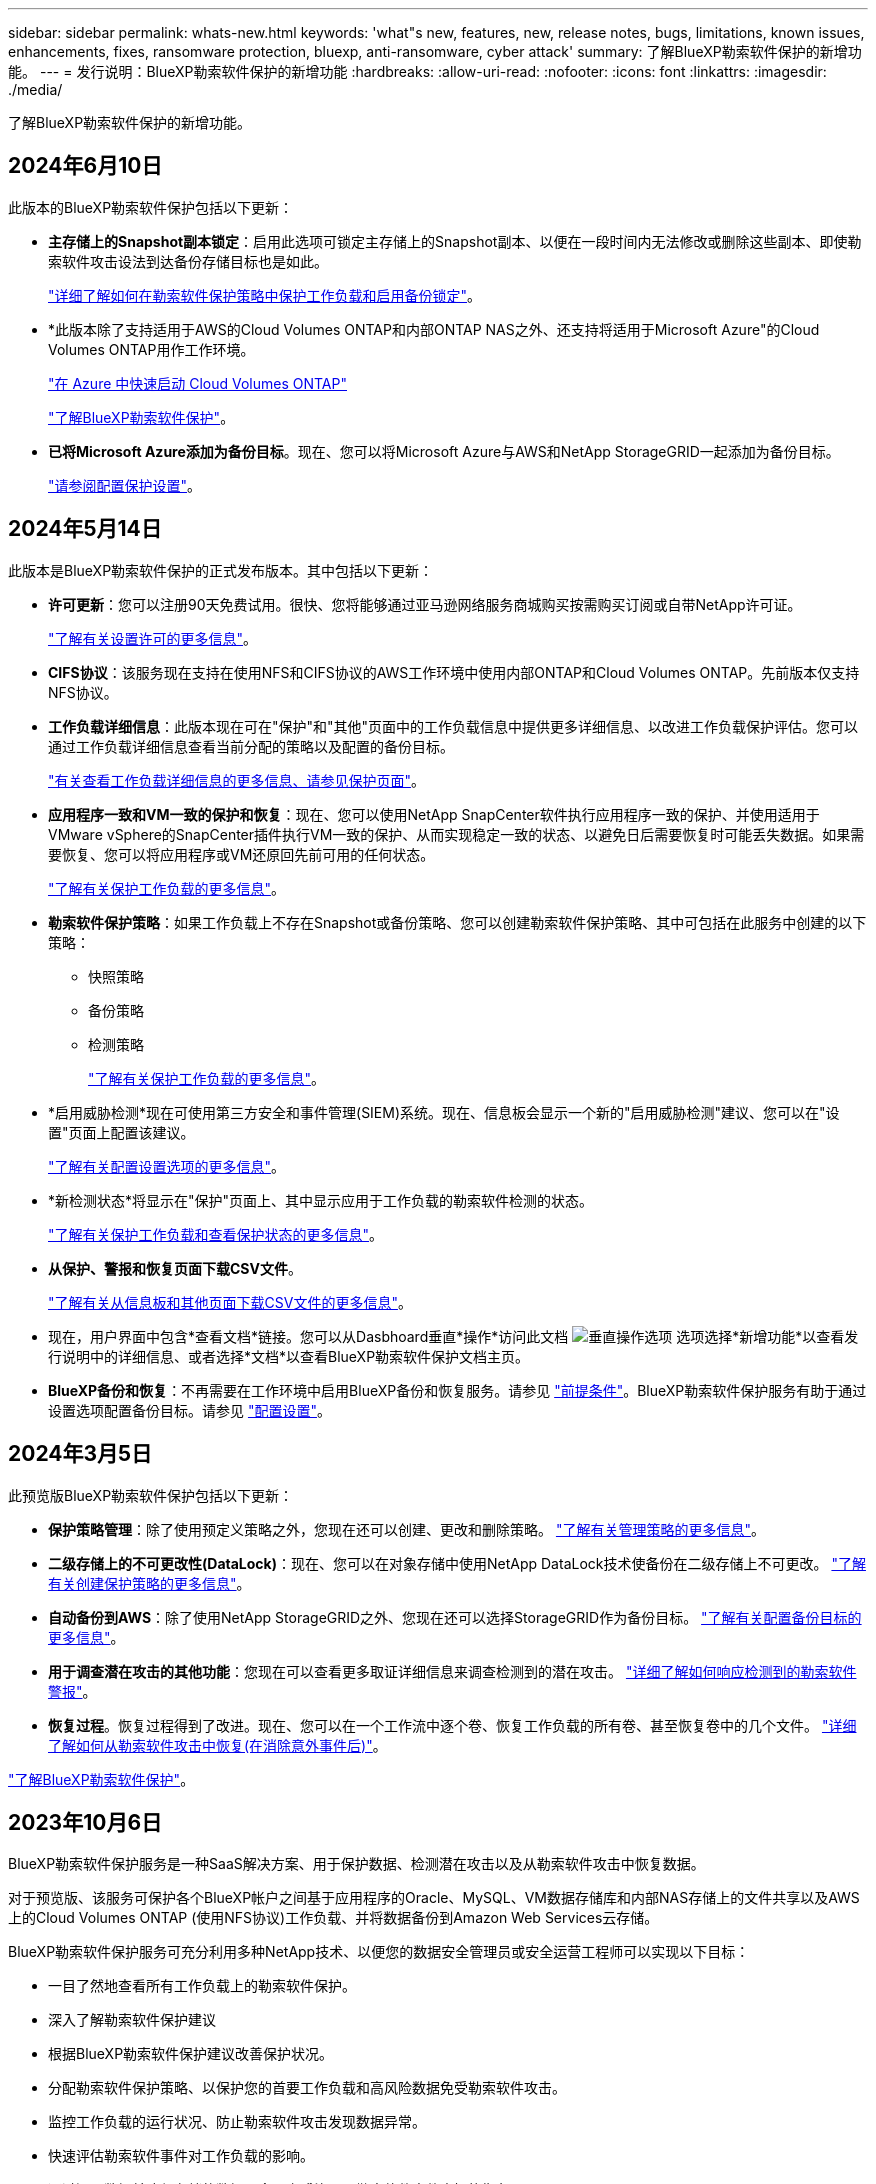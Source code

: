---
sidebar: sidebar 
permalink: whats-new.html 
keywords: 'what"s new, features, new, release notes, bugs, limitations, known issues, enhancements, fixes, ransomware protection, bluexp, anti-ransomware, cyber attack' 
summary: 了解BlueXP勒索软件保护的新增功能。 
---
= 发行说明：BlueXP勒索软件保护的新增功能
:hardbreaks:
:allow-uri-read: 
:nofooter: 
:icons: font
:linkattrs: 
:imagesdir: ./media/


[role="lead"]
了解BlueXP勒索软件保护的新增功能。



== 2024年6月10日

此版本的BlueXP勒索软件保护包括以下更新：

* *主存储上的Snapshot副本锁定*：启用此选项可锁定主存储上的Snapshot副本、以便在一段时间内无法修改或删除这些副本、即使勒索软件攻击设法到达备份存储目标也是如此。
+
link:rp-use-protect.html["详细了解如何在勒索软件保护策略中保护工作负载和启用备份锁定"]。

* *此版本除了支持适用于AWS的Cloud Volumes ONTAP和内部ONTAP NAS之外、还支持将适用于Microsoft Azure"的Cloud Volumes ONTAP用作工作环境。
+
https://docs.netapp.com/us-en/bluexp-cloud-volumes-ontap/task-getting-started-azure.html["在 Azure 中快速启动 Cloud Volumes ONTAP"^]

+
https://docs.netapp.com/us-en/bluexp-ransomware-protection/concept-ransomware-protection.html["了解BlueXP勒索软件保护"]。



* *已将Microsoft Azure添加为备份目标*。现在、您可以将Microsoft Azure与AWS和NetApp StorageGRID一起添加为备份目标。
+
link:rp-use-settings.html["请参阅配置保护设置"]。





== 2024年5月14日

此版本是BlueXP勒索软件保护的正式发布版本。其中包括以下更新：

* *许可更新*：您可以注册90天免费试用。很快、您将能够通过亚马逊网络服务商城购买按需购买订阅或自带NetApp许可证。
+
https://docs.netapp.com/us-en/bluexp-ransomware-protection/rp-start-licenses.html["了解有关设置许可的更多信息"]。

* *CIFS协议*：该服务现在支持在使用NFS和CIFS协议的AWS工作环境中使用内部ONTAP和Cloud Volumes ONTAP。先前版本仅支持NFS协议。
* *工作负载详细信息*：此版本现在可在"保护"和"其他"页面中的工作负载信息中提供更多详细信息、以改进工作负载保护评估。您可以通过工作负载详细信息查看当前分配的策略以及配置的备份目标。
+
https://docs.netapp.com/us-en/bluexp-ransomware-protection/rp-use-protect.html["有关查看工作负载详细信息的更多信息、请参见保护页面"]。

* *应用程序一致和VM一致的保护和恢复*：现在、您可以使用NetApp SnapCenter软件执行应用程序一致的保护、并使用适用于VMware vSphere的SnapCenter插件执行VM一致的保护、从而实现稳定一致的状态、以避免日后需要恢复时可能丢失数据。如果需要恢复、您可以将应用程序或VM还原回先前可用的任何状态。
+
https://docs.netapp.com/us-en/bluexp-ransomware-protection/rp-use-protect.html["了解有关保护工作负载的更多信息"]。

* *勒索软件保护策略*：如果工作负载上不存在Snapshot或备份策略、您可以创建勒索软件保护策略、其中可包括在此服务中创建的以下策略：
+
** 快照策略
** 备份策略
** 检测策略
+
https://docs.netapp.com/us-en/bluexp-ransomware-protection/rp-use-protect.html["了解有关保护工作负载的更多信息"]。



* *启用威胁检测*现在可使用第三方安全和事件管理(SIEM)系统。现在、信息板会显示一个新的"启用威胁检测"建议、您可以在"设置"页面上配置该建议。
+
https://docs.netapp.com/us-en/bluexp-ransomware-protection/rp-use-settings.html["了解有关配置设置选项的更多信息"]。

* *新检测状态*将显示在"保护"页面上、其中显示应用于工作负载的勒索软件检测的状态。
+
https://docs.netapp.com/us-en/bluexp-ransomware-protection/rp-use-protect.html["了解有关保护工作负载和查看保护状态的更多信息"]。

* *从保护、警报和恢复页面下载CSV文件*。
+
https://docs.netapp.com/us-en/bluexp-ransomware-protection/rp-use-reports.html["了解有关从信息板和其他页面下载CSV文件的更多信息"]。

* 现在，用户界面中包含*查看文档*链接。您可以从Dasbhoard垂直*操作*访问此文档 image:button-actions-vertical.png["垂直操作选项"] 选项选择*新增功能*以查看发行说明中的详细信息、或者选择*文档*以查看BlueXP勒索软件保护文档主页。
* *BlueXP备份和恢复*：不再需要在工作环境中启用BlueXP备份和恢复服务。请参见 link:rp-start-prerequisites.html["前提条件"]。BlueXP勒索软件保护服务有助于通过设置选项配置备份目标。请参见 link:rp-use-settings.html["配置设置"]。




== 2024年3月5日

此预览版BlueXP勒索软件保护包括以下更新：

* *保护策略管理*：除了使用预定义策略之外，您现在还可以创建、更改和删除策略。 https://docs.netapp.com/us-en/bluexp-ransomware-protection/rp-use-protect.html["了解有关管理策略的更多信息"]。
* *二级存储上的不可更改性(DataLock)*：现在、您可以在对象存储中使用NetApp DataLock技术使备份在二级存储上不可更改。 https://docs.netapp.com/us-en/bluexp-ransomware-protection/rp-use-protect.html["了解有关创建保护策略的更多信息"]。
* *自动备份到AWS*：除了使用NetApp StorageGRID之外、您现在还可以选择StorageGRID作为备份目标。 https://docs.netapp.com/us-en/bluexp-ransomware-protection/rp-use-settings.html["了解有关配置备份目标的更多信息"]。
* *用于调查潜在攻击的其他功能*：您现在可以查看更多取证详细信息来调查检测到的潜在攻击。 https://docs.netapp.com/us-en/bluexp-ransomware-protection/rp-use-alert.html["详细了解如何响应检测到的勒索软件警报"]。
* *恢复过程*。恢复过程得到了改进。现在、您可以在一个工作流中逐个卷、恢复工作负载的所有卷、甚至恢复卷中的几个文件。 https://docs.netapp.com/us-en/bluexp-ransomware-protection/rp-use-recover.html["详细了解如何从勒索软件攻击中恢复(在消除意外事件后)"]。


https://docs.netapp.com/us-en/bluexp-ransomware-protection/concept-ransomware-protection.html["了解BlueXP勒索软件保护"]。



== 2023年10月6日

BlueXP勒索软件保护服务是一种SaaS解决方案、用于保护数据、检测潜在攻击以及从勒索软件攻击中恢复数据。

对于预览版、该服务可保护各个BlueXP帐户之间基于应用程序的Oracle、MySQL、VM数据存储库和内部NAS存储上的文件共享以及AWS上的Cloud Volumes ONTAP (使用NFS协议)工作负载、并将数据备份到Amazon Web Services云存储。

BlueXP勒索软件保护服务可充分利用多种NetApp技术、以便您的数据安全管理员或安全运营工程师可以实现以下目标：

* 一目了然地查看所有工作负载上的勒索软件保护。
* 深入了解勒索软件保护建议
* 根据BlueXP勒索软件保护建议改善保护状况。
* 分配勒索软件保护策略、以保护您的首要工作负载和高风险数据免受勒索软件攻击。
* 监控工作负载的运行状况、防止勒索软件攻击发现数据异常。
* 快速评估勒索软件事件对工作负载的影响。
* 通过还原数据并确保存储的数据不会再次感染、从勒索软件事件中智能恢复。


https://docs.netapp.com/us-en/bluexp-ransomware-protection/concept-ransomware-protection.html["了解BlueXP勒索软件保护"]。
